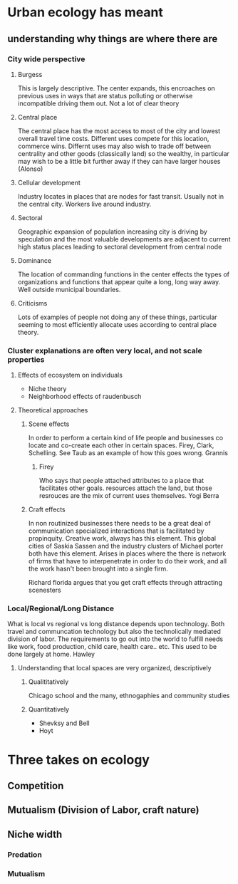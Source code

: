* Urban ecology has meant
** understanding why things are where there are
*** City wide perspective
**** Burgess
     This is largely descriptive. The center expands, this encroaches
     on previous uses in ways that are status polluting or otherwise
     incompatible driving them out.  Not a lot of clear theory
**** Central place     
     The central place has the most access to most of the city and
     lowest overall travel time costs. Different uses compete for
     this location, commerce wins. Differnt uses may also wish to
     trade off between centrality and other goods (classically land)
     so the wealthy, in particular may wish to be a little bit
     further away if they can have larger houses (Alonso)
**** Cellular development
     Industry locates in places that are nodes for fast
     transit. Usually not in the central city. Workers live around
     industry.
**** Sectoral
     Geographic expansion of population increasing city is driving by
     speculation and the most valuable developments are adjacent to
     current high status places leading to sectoral development from
     central node
**** Dominance
     The location of commanding functions in the center effects the
     types of organizations and functions that appear quite a long,
     long way away. Well outside municipal boundaries.
**** Criticisms
     Lots of examples of people not doing any of these things,
     particular seeming to most efficiently allocate uses according
     to central place theory. 
*** Cluster explanations are often very local, and not scale properties
**** Effects of ecosystem on individuals
     - Niche theory
     - Neighborhood effects of raudenbusch
**** Theoretical approaches 
***** Scene effects
      In order to perform a certain kind of life people and
      businesses co locate and co-create each other in certain spaces.
      Firey, Clark, Schelling. See Taub as an example of how this
      goes wrong. Grannis
******* Firey
	Who says that people attached attributes to a place that
	facilitates other goals. resources attach the land, but those
	resrouces are the mix of current uses themselves. Yogi Berra
***** Craft effects
      In non routinized businesses there needs to be a great deal of
      communication specialized interactions that is facilitated by
      propinquity. Creative work, always has this element. This global
      cities of Saskia Sassen and the industry clusters of Michael
      porter both have this element.
      Arises in places where the there is network of firms that have
      to interpenetrate in order to do their work, and all the work
      hasn't been brought into a single firm. 

      Richard florida argues that you get craft effects through
      attracting scenesters
*** Local/Regional/Long Distance
    What is local vs regional vs long distance depends upon
    technology. Both travel and communcation technology but also the
    technolically mediated division of labor. The requirements to go
    out into the world to fulfill needs like work, food production,
    child care, health care.. etc. This used to be done largely at
    home. Hawley
**** Understanding that local spaces are very organized, descriptively
***** Qualititatively
     Chicago school and the many, ethnogaphies and community studies
***** Quantitatively
     - Shevksy and Bell
     - Hoyt


* Three takes on ecology
** Competition
** Mutualism (Division of Labor, craft nature)
** Niche width
*** Predation
*** Mutualism

       
